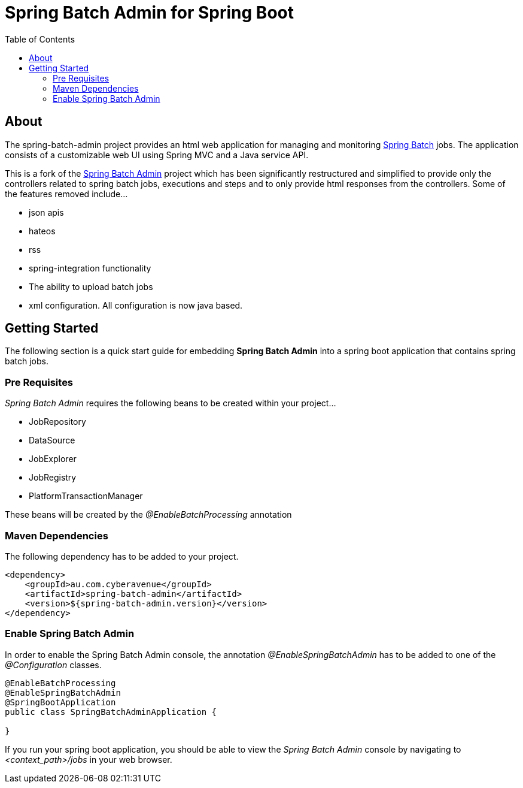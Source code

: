 = Spring Batch Admin for Spring Boot
:toc: left

== About
The spring-batch-admin project provides an html web application for managing and monitoring https://projects.spring.io/spring-batch[Spring Batch] jobs.  The application consists of a customizable web UI using Spring MVC and a Java service API.  

This is a fork of the https://github.com/spring-attic/spring-batch-admin[Spring Batch Admin] project which has been significantly restructured and simplified to provide only the controllers related to spring batch jobs, executions and steps and to only provide html responses from the controllers.  Some of the features removed include...

* json apis
* hateos 
* rss
* spring-integration functionality
* The ability to upload batch jobs
* xml configuration.  All configuration is now java based.

== Getting Started

The following section is a quick start guide for embedding **Spring Batch Admin** into a spring boot
application that contains spring batch jobs.

=== Pre Requisites

_Spring Batch Admin_ requires the following beans to be created within your project...

* JobRepository
* DataSource
* JobExplorer
* JobRegistry
* PlatformTransactionManager

These beans will be created by the _@EnableBatchProcessing_ annotation

=== Maven Dependencies

The following dependency has to be added to your project.

[source,xml]
----
<dependency>
    <groupId>au.com.cyberavenue</groupId>
    <artifactId>spring-batch-admin</artifactId>
    <version>${spring-batch-admin.version}</version>
</dependency>
----

=== Enable Spring Batch Admin 

In order to enable the Spring Batch Admin console, the annotation _@EnableSpringBatchAdmin_ has to be added to one of the _@Configuration_ classes.

[source,java]
----
@EnableBatchProcessing
@EnableSpringBatchAdmin
@SpringBootApplication
public class SpringBatchAdminApplication {

}
----

If you run your spring boot application, you should be able to view the _Spring Batch Admin_ console by navigating to _<context_path>/jobs_ in your web browser.

